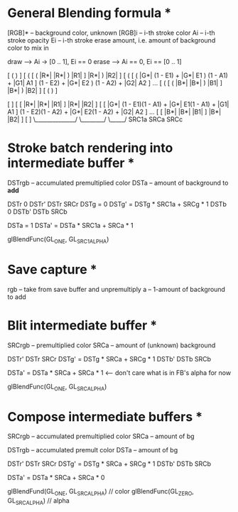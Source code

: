 * General Blending formula *

[RGB]* -- background color, unknown
[RGB]i -- i-th stroke color
Ai -- i-th stroke opacity
Ei -- i-th stroke erase amount, i.e. amount of background color to mix in

draw  --> Ai -> [0 .. 1],  Ei == 0
erase --> Ai == 0, Ei == [0 .. 1]

[ (                                                                       )                    ]
[ ( [ ( |R*|            |R*|    )            |R1|    ]            |R*|    )            |R2|    ]
[ ( [ ( |G*| (1 - E1) + |G*| E1 ) (1 - A1) + |G1| A1 ] (1 - E2) + |G*| E2 ) (1 - A2) + |G2| A2 ] ...
[ ( [ ( |B*|            |B*|    )            |B1|    ]            |B*|    )            |B2|    ]
[ (                                                                       )                    ]

[                                                                                                    ]
[ [ |R*|                    |R*|              |R1|    ]                    |R*|              |R2|    ]
[ [ |G*| (1 - E1)(1 - A1) + |G*| E1(1 - A1) + |G1| A1 ] (1 - E2)(1 - A2) + |G*| E2(1 - A2) + |G2| A2 ] ...
[ [ |B*|                    |B*|              |B1|    ]                    |B*|              |B2|    ]
[                                                                                                    ]
                                                        \______________/        \________/   \_____/
                                                             SRC1a                 SRCa        SRCc 

* Stroke batch rendering into intermediate buffer *

DSTrgb -- accumulated premultiplied color
DSTa   -- amount of background to *add*

DSTr   0    DSTr'   DSTr           SRCr	   
DSTg = 0    DSTg' = DSTg * SRC1a + SRCg * 1
DSTb   0    DSTb'   DSTb           SRCb	   
	                                   
DSTa = 1    DSTa' = DSTa * SRC1a + SRCa * 1

glBlendFunc(GL_ONE, GL_SRC1_ALPHA)

* Save capture *

rgb -- take from save buffer and unpremultiply
a   -- 1-amount of background to add

* Blit intermediate buffer *

SRCrgb -- premultiplied color
SRCa   -- amount of (unknown) background

DSTr'   DSTr          SRCr	 
DSTg' = DSTg * SRCa + SRCg * 1
DSTb'   DSTb          SRCb	 
                              
DSTa' = DSTa * SRCa + SRCa * 1   <--- don't care what is in FB's alpha for now

glBlendFunc(GL_ONE, GL_SRC_ALPHA)

* Compose intermediate buffers *

SRCrgb -- accumulated premultiplied color
SRCa   -- amount of bg

DSTrgb -- accumulated premult color
DSTa   -- amount of bg

DSTr'   DSTr          SRCr	 
DSTg' = DSTg * SRCa + SRCg * 1
DSTb'   DSTb          SRCb	 
                              
DSTa' = DSTa * SRCa + SRCa * 0

glBlendFund(GL_ONE, GL_SRC_ALPHA)  // color
glBlendFunc(GL_ZERO, GL_SRC_ALPHA) // alpha
